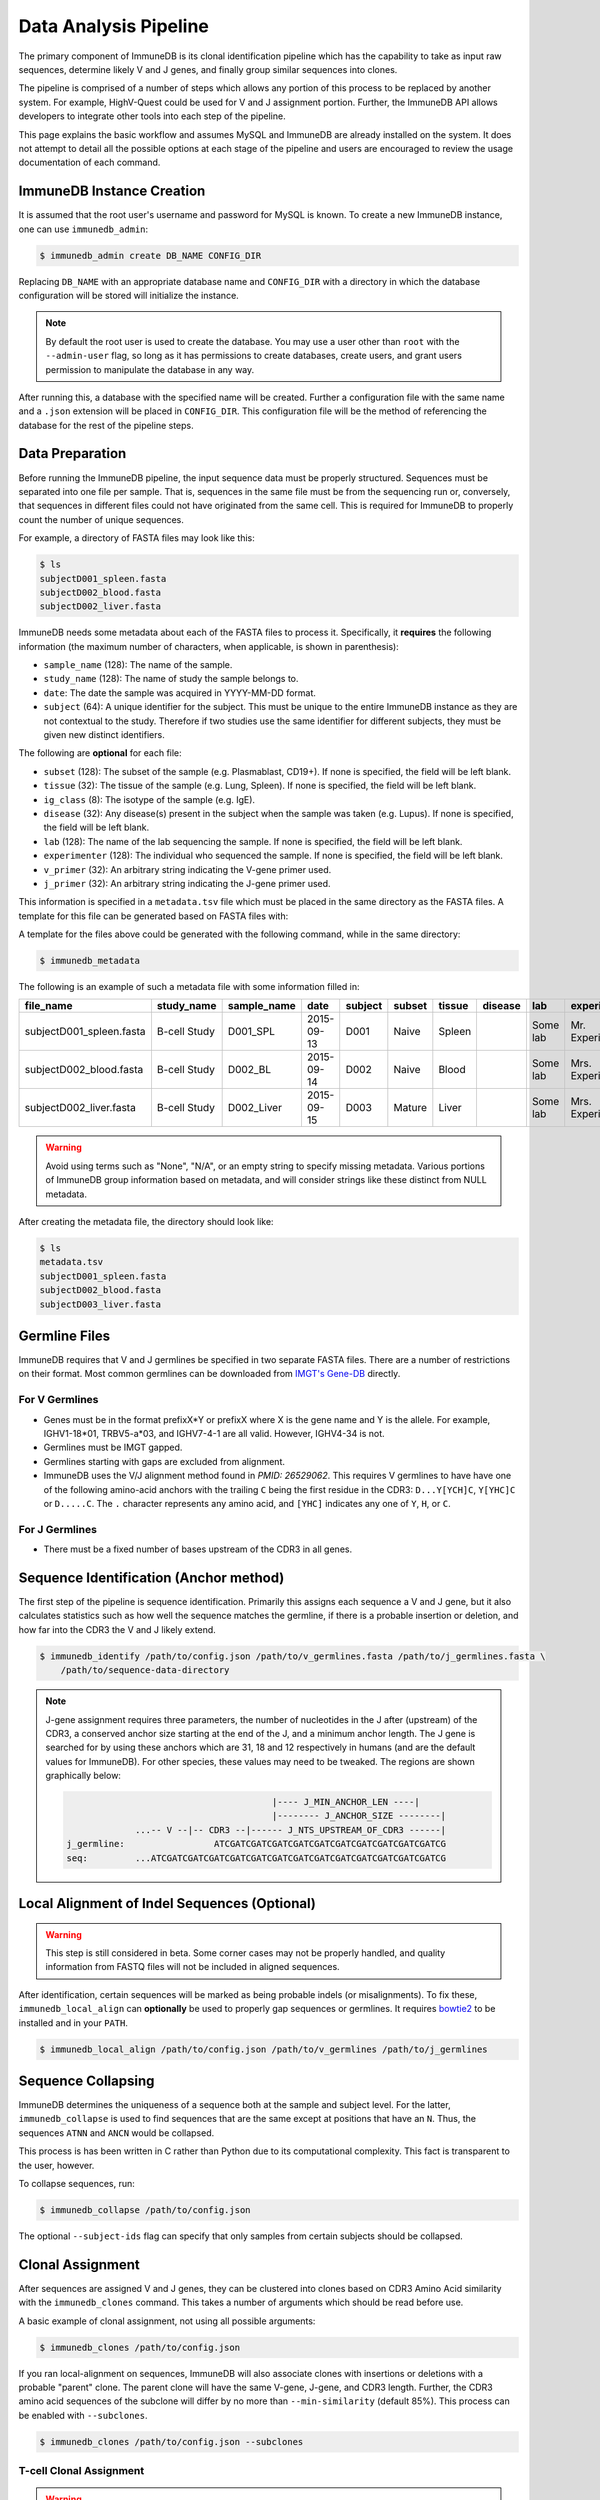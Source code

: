 .. _pipeline:

Data Analysis Pipeline
======================
The primary component of ImmuneDB is its clonal identification pipeline which has
the capability to take as input raw sequences, determine likely V and J genes,
and finally group similar sequences into clones.

The pipeline is comprised of a number of steps which allows any portion of this
process to be replaced by another system.  For example, HighV-Quest could be
used for V and J assignment portion.  Further, the ImmuneDB API allows developers to
integrate other tools into each step of the pipeline.

This page explains the basic workflow and assumes MySQL and ImmuneDB are already
installed on the system.  It does not attempt to detail all the possible options
at each stage of the pipeline and users are encouraged to review the usage
documentation of each command.

ImmuneDB Instance Creation
----------------------
It is assumed that the root user's username and password for MySQL is known.
To create a new ImmuneDB instance, one can use ``immunedb_admin``:

.. code-block:: bash

    $ immunedb_admin create DB_NAME CONFIG_DIR

Replacing ``DB_NAME`` with an appropriate database name and ``CONFIG_DIR`` with
a directory in which the database configuration will be stored will initialize
the instance.

.. note::

    By default the root user is used to create the database.  You may use a user
    other than ``root`` with the ``--admin-user`` flag, so long as it has
    permissions to create databases, create users, and grant users permission to
    manipulate the database in any way.

After running this, a database with the specified name will be created.  Further
a configuration file with the same name and a ``.json`` extension will be placed
in ``CONFIG_DIR``.  This configuration file will be the method of referencing
the database for the rest of the pipeline steps.

Data Preparation
----------------
Before running the ImmuneDB pipeline, the input sequence data must be properly
structured.  Sequences must be separated into one file per sample.  That is,
sequences in the same file must be from the sequencing run or, conversely, that
sequences in different files could not have originated from the same cell.  This
is required for ImmuneDB to properly count the number of unique sequences.

For example, a directory of FASTA files may look like this:

.. code-block:: bash

    $ ls
    subjectD001_spleen.fasta
    subjectD002_blood.fasta
    subjectD002_liver.fasta

ImmuneDB needs some metadata about each of the FASTA files to process it.
Specifically, it **requires** the following information (the maximum number of
characters, when applicable, is shown in parenthesis):

- ``sample_name`` (128): The name of the sample.
- ``study_name`` (128): The name of study the sample belongs to.
- ``date``: The date the sample was acquired in YYYY-MM-DD format.
- ``subject`` (64): A unique identifier for the subject.  This must be unique to
  the entire ImmuneDB instance as they are not contextual to the study.  Therefore
  if two studies use the same identifier for different subjects, they must be
  given new distinct identifiers.

The following are **optional** for each file:

- ``subset`` (128): The subset of the sample (e.g. Plasmablast, CD19+).  If none is
  specified, the field will be left blank.
- ``tissue`` (32): The tissue of the sample (e.g. Lung, Spleen).  If none is
  specified, the field will be left blank.
- ``ig_class`` (8): The isotype of the sample (e.g. IgE).
- ``disease`` (32): Any disease(s) present in the subject when the sample was taken
  (e.g. Lupus).  If none is specified, the field will be left blank.
- ``lab`` (128): The name of the lab sequencing the sample. If none is specified, the
  field will be left blank.
- ``experimenter`` (128): The individual who sequenced the sample. If none is
  specified, the field will be left blank.
- ``v_primer`` (32): An arbitrary string indicating the V-gene primer used.
- ``j_primer`` (32): An arbitrary string indicating the J-gene primer used.

This information is specified in a ``metadata.tsv`` file which must be placed in
the same directory as the FASTA files.  A template for this file can be
generated based on FASTA files with:

A template for the files above could be generated with the following command,
while in the same directory:

.. code-block:: bash

    $ immunedb_metadata


The following is an example of such a metadata file with some information filled
in:

======================== ============ ============ ========== ======= ====== ======= ======= ======== ================= ======== ======== ========
file_name                study_name   sample_name  date       subject subset tissue  disease lab      experimenter      ig_class v_primer j_primer
======================== ============ ============ ========== ======= ====== ======= ======= ======== ================= ======== ======== ========
subjectD001_spleen.fasta B-cell Study D001_SPL     2015-09-13 D001    Naive  Spleen          Some lab Mr. Experimenter           Leader   J mix
subjectD002_blood.fasta  B-cell Study D002_BL      2015-09-14 D002    Naive  Blood           Some lab Mrs. Experimenter          Leader   J mix
subjectD002_liver.fasta  B-cell Study D002_Liver   2015-09-15 D003    Mature Liver           Some lab Mrs. Experimenter          FW1      J mix
======================== ============ ============ ========== ======= ====== ======= ======= ======== ================= ======== ======== ========

.. warning::
    Avoid using terms such as  "None", "N/A", or an empty string to specify
    missing metadata.  Various portions of ImmuneDB group information based on
    metadata, and will consider strings like these distinct from NULL metadata.

After creating the metadata file, the directory should look like:

.. code-block:: bash

    $ ls
    metadata.tsv
    subjectD001_spleen.fasta
    subjectD002_blood.fasta
    subjectD003_liver.fasta

Germline Files
--------------
ImmuneDB requires that V and J germlines be specified in two separate FASTA files.
There are a number of restrictions on their format.  Most common germlines can
be downloaded from `IMGT's Gene-DB <http://imgt.org/genedb>`_ directly.

For V Germlines
^^^^^^^^^^^^^^^
- Genes must be in the format prefixX*Y or prefixX where X is the gene name and Y is the
  allele.  For example, IGHV1-18*01, TRBV5-a*03, and IGHV7-4-1 are all valid.
  However, IGHV4-34 is not.
- Germlines must be IMGT gapped.
- Germlines starting with gaps are excluded from alignment.
- ImmuneDB uses the V/J alignment method found in `PMID: 26529062`.  This
  requires V germlines to have have one of the following amino-acid anchors with
  the trailing ``C`` being the first residue in the CDR3: ``D...Y[YCH]C``,
  ``Y[YHC]C`` or ``D.....C``.  The ``.`` character represents any amino acid,
  and ``[YHC]`` indicates any one of ``Y``, ``H``, or ``C``.

For J Germlines
^^^^^^^^^^^^^^^
- There must be a fixed number of bases upstream of the CDR3 in all genes.

Sequence Identification (Anchor method)
---------------------------------------
The first step of the pipeline is sequence identification.  Primarily this
assigns each sequence a V and J gene, but it also calculates statistics such as
how well the sequence matches the germline, if there is a probable insertion or
deletion, and how far into the CDR3 the V and J likely extend.

.. code-block:: bash

    $ immunedb_identify /path/to/config.json /path/to/v_germlines.fasta /path/to/j_germlines.fasta \
        /path/to/sequence-data-directory

.. note::
    J-gene assignment requires three parameters, the number of nucleotides in
    the J after (upstream) of the CDR3, a conserved anchor size starting at the
    end of the J, and a minimum anchor length.  The J gene is searched for by
    using these anchors which are 31, 18 and 12 respectively in humans (and are
    the default values for ImmuneDB).  For other species, these values may need to
    be tweaked.  The regions are shown graphically below:

    .. code-block:: bash

                                               |---- J_MIN_ANCHOR_LEN ----|
                                               |-------- J_ANCHOR_SIZE --------|
                     ...-- V --|-- CDR3 --|------ J_NTS_UPSTREAM_OF_CDR3 ------|
        j_germline:                 ATCGATCGATCGATCGATCGATCGATCGATCGATCGATCGATCG
        seq:         ...ATCGATCGATCGATCGATCGATCGATCGATCGATCGATCGATCGATCGATCGATCG


Local Alignment of Indel Sequences (Optional)
---------------------------------------------
.. warning::
    This step is still considered in beta.  Some corner cases may not be
    properly handled, and quality information from FASTQ files will not be
    included in aligned sequences.

After identification, certain sequences will be marked as being probable indels
(or misalignments).  To fix these, ``immunedb_local_align`` can **optionally** be
used to properly gap sequences or germlines.  It requires `bowtie2
<http://bowtie-bio.sourceforge.net/bowtie2>`_ to be installed and in your
``PATH``.

.. code-block:: bash

    $ immunedb_local_align /path/to/config.json /path/to/v_germlines /path/to/j_germlines


Sequence Collapsing
------------------------------------
ImmuneDB determines the uniqueness of a sequence both at the sample and subject
level.  For the latter, ``immunedb_collapse`` is used to find sequences that are the
same except at positions that have an ``N``.  Thus, the sequences ``ATNN`` and
``ANCN`` would be collapsed.

This process is has been written in C rather than Python due to its
computational complexity.  This fact is transparent to the user, however.

To collapse sequences, run:

.. code-block:: bash

    $ immunedb_collapse /path/to/config.json

The optional ``--subject-ids`` flag can specify that only samples from certain
subjects should be collapsed.

Clonal Assignment
-----------------
After sequences are assigned V and J genes, they can be clustered into clones
based on CDR3 Amino Acid similarity with the ``immunedb_clones`` command.  This
takes a number of arguments which should be read before use.

A basic example of clonal assignment, not using all possible arguments:

.. code-block:: bash

    $ immunedb_clones /path/to/config.json

If you ran local-alignment on sequences, ImmuneDB will also associate clones with
insertions or deletions with a probable "parent" clone.  The parent clone will
have the same V-gene, J-gene, and CDR3 length.  Further, the CDR3 amino acid
sequences of the subclone will differ by no more than ``--min-similarity``
(default 85%).  This process can be enabled with ``--subclones``.

.. code-block:: bash

    $ immunedb_clones /path/to/config.json --subclones

T-cell Clonal Assignment
^^^^^^^^^^^^^^^^^
.. warning::

    T-cell analysis in ImmuneDB is still considered to be in beta.  If you
    analyze T-cells and find any problems, please submit an issue on GitHub.

If your data is for T-cells, pass the ``--tcells`` flag.

.. code-block:: bash

    $ immunedb_clones /path/to/config.json --tcells

Importing Custom Assignments
^^^^^^^^^^^^^^^^^^^^^^^^^^^^
If you prefer to import your own clonal assignment, ImmuneDB allows you to
export sequences to a file which you can annotate with clone IDs.

.. code-block:: bash

    $ immunedb_clone_import /path/to/config.json --action export sequences.tsv

This will generate a TSV file with all the unique sequences.  The last column,
``clone_id`` will be blank for all rows in the file.  To associate sequences
together as belonging to a clone, fill in the same value for each of their
``clone_id`` fields.  The value itself can be any string or integer, and only
serves as a unique identifier for each clone.

The sequences you assign to a given clone must belong to the same subject and
have the same V-gene, J-gene, and number of nucleotides in the CDR3.  Further,
changing any other values in the TSV file may lead to unpredictable results;
they are provided to give adequate information to external clonal assignment
programs.

Once the clones have been annotated:

.. code-block:: bash

    $ immunedb_clone_import /path/to/config.json --action import sequences.tsv

.. _stats_generation:

Statistics Generation
---------------------
Two sets of statistics can be calculated in ImmuneDB:

- **Clone Statistics:** For each clone and sample combination, how many unique
  and total sequences appear as well as the mutations from the germline.
- **Sample Statistics:** Distribution of sequence and clone features on a
  per-sample basis, including V and J usage, nucleotides matching the germline,
  copy number, V length, and CDR3 length.  It calculates all of these with and
  without outliers, and including and excluding partial reads.

These are calculated with the ``immunedb_clone_stats`` and ``immunedb_sample_stats``
commands and must be run in that order.

.. code-block:: bash

    $ immunedb_sample_stats /path/to/config.json
    $ immunedb_clone_stats /path/to/config.json


Selection Pressure (Optional)
-----------------------------
Selection pressure of clones can be calculated with `Baseline
<http://selection.med.yale.edu/baseline/Archive>`_.  After installing, run:

.. code-block:: bash

    $ immunedb_clone_pressure /path/to/config.json /path/to/Baseline_Main.r

This process is relatively slow and may take some time to complete.

.. _tree_generation:

Clone Trees (Optional)
----------------------
Lineage trees for clones is generated with the ``immunedb_clone_trees`` command.  The
only currently supported method is neighbor-joining as provided by `Clearcut
<http://bioinformatics.hungry.com/clearcut>`_.  Among others, the ``min-count``
parameter allows for mutations to be omitted if they have not occurred at least
a specified number of times.  This can be useful to correct for sequencing
error.


.. code-block:: bash

    $ immunedb_clone_trees /path/to/config.json /path/to/clearcut --min-count 2

.. _supplemental_tools:


Web Service (Optional)
----------------------
ImmuneDB has a RESTful API that allows for language agnostic querying.  This is
provided by the ``immunedb_rest`` command.  It is specifically designed to provide
the required calls for the associated `web-app
<https://github.com/arosenfeld/immunedb-frontend>`_.

To run on port 3000 for example:

.. code-block:: bash

    $ immunedb_rest /path/to/config.json -p 3000

Optional Rollbar Support
^^^^^^^^^^^^^^^^^^^^^^^^
The server also has optional `Rollbar <https://rollbar.com/>`_ support, allowing
the database maintainer to monitor for errors.  Before using Rollbar you must
install its package with ``pip install rollbar`` and get a Rollbar token from
their website.  Then, you can use it with:

.. code-block:: bash

    $ immunedb_rest /path/to/config.json --rollbar-token YOUR_TOKEN

There is also the optional ``--rollbar-env NAME`` parameter which allows you to
specify the environment name for Rollbar (defaults to ``develop``).
